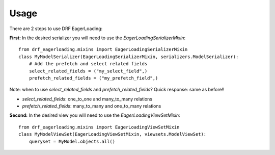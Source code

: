 .. highlight:: python

=====
Usage
=====
There are 2 steps to use DRF EagerLoading:

**First:** In the desired serializer you will need to use the `EagerLoadingSerializerMixin`::

    from drf_eagerloading.mixins import EagerLoadingSerializerMixin
    class MyModelSerializer(EagerLoadingSerializerMixin, serializers.ModelSerializer):
        # Add the prefetch and select related fields
        select_related_fields = ("my_select_field",)
        prefetch_related_fields = ("my_prefetch_field",)

Note: when to use `select_related_fields` and `prefetch_related_fields`?
Quick response: same as before!!

- `select_related_fields`: one_to_one and many_to_many relations
- `prefetch_related_fields`: many_to_many and one_to_many relations

**Second:** In the desired view you will need to use the `EagerLoadingViewSetMixin`::

    from drf_eagerloading.mixins import EagerLoadingViewSetMixin
    class MyModelViewSet(EagerLoadingViewSetMixin, viewsets.ModelViewSet):
        queryset = MyModel.objects.all()
